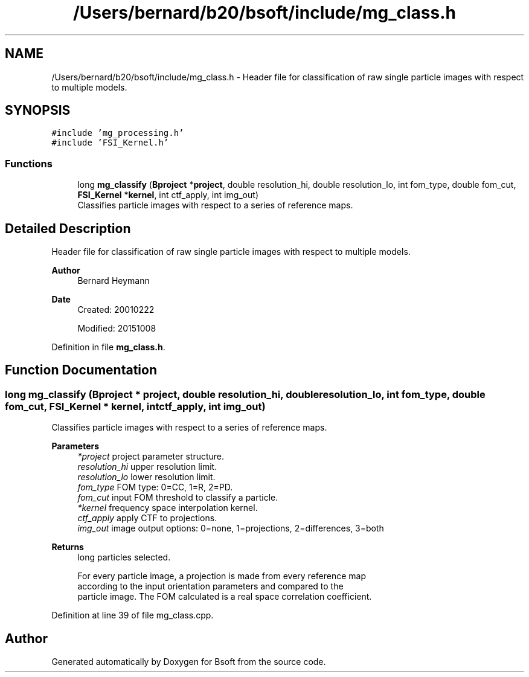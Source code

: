 .TH "/Users/bernard/b20/bsoft/include/mg_class.h" 3 "Wed Sep 1 2021" "Version 2.1.0" "Bsoft" \" -*- nroff -*-
.ad l
.nh
.SH NAME
/Users/bernard/b20/bsoft/include/mg_class.h \- Header file for classification of raw single particle images with respect to multiple models\&.  

.SH SYNOPSIS
.br
.PP
\fC#include 'mg_processing\&.h'\fP
.br
\fC#include 'FSI_Kernel\&.h'\fP
.br

.SS "Functions"

.in +1c
.ti -1c
.RI "long \fBmg_classify\fP (\fBBproject\fP *\fBproject\fP, double resolution_hi, double resolution_lo, int fom_type, double fom_cut, \fBFSI_Kernel\fP *\fBkernel\fP, int ctf_apply, int img_out)"
.br
.RI "Classifies particle images with respect to a series of reference maps\&. "
.in -1c
.SH "Detailed Description"
.PP 
Header file for classification of raw single particle images with respect to multiple models\&. 


.PP
\fBAuthor\fP
.RS 4
Bernard Heymann 
.RE
.PP
\fBDate\fP
.RS 4
Created: 20010222 
.PP
Modified: 20151008 
.RE
.PP

.PP
Definition in file \fBmg_class\&.h\fP\&.
.SH "Function Documentation"
.PP 
.SS "long mg_classify (\fBBproject\fP * project, double resolution_hi, double resolution_lo, int fom_type, double fom_cut, \fBFSI_Kernel\fP * kernel, int ctf_apply, int img_out)"

.PP
Classifies particle images with respect to a series of reference maps\&. 
.PP
\fBParameters\fP
.RS 4
\fI*project\fP project parameter structure\&. 
.br
\fIresolution_hi\fP upper resolution limit\&. 
.br
\fIresolution_lo\fP lower resolution limit\&. 
.br
\fIfom_type\fP FOM type: 0=CC, 1=R, 2=PD\&. 
.br
\fIfom_cut\fP input FOM threshold to classify a particle\&. 
.br
\fI*kernel\fP frequency space interpolation kernel\&. 
.br
\fIctf_apply\fP apply CTF to projections\&. 
.br
\fIimg_out\fP image output options: 0=none, 1=projections, 2=differences, 3=both 
.RE
.PP
\fBReturns\fP
.RS 4
long particles selected\&. 
.PP
.nf
For every particle image, a projection is made from every reference map
according to the input orientation parameters and compared to the
particle image. The FOM calculated is a real space correlation coefficient.

.fi
.PP
 
.RE
.PP

.PP
Definition at line 39 of file mg_class\&.cpp\&.
.SH "Author"
.PP 
Generated automatically by Doxygen for Bsoft from the source code\&.
